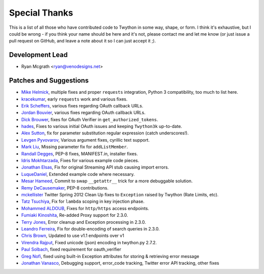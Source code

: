 Special Thanks
--------------
This is a list of all those who have contributed code to Twython in some way, shape, or form. I think it's
exhaustive, but I could be wrong - if you think your name should be here and it's not, please contact
me and let me know (or just issue a pull request on GitHub, and leave a note about it so I can just accept it ;).

Development Lead
````````````````

- Ryan Mcgrath <ryan@venodesigns.net>


Patches and Suggestions
````````````````````````

- `Mike Helmick <https://github.com/michaelhelmick>`_, multiple fixes and proper ``requests`` integration, Python 3 compatibility, too much to list here.
- `kracekumar <https://github.com/kracekumar>`_, early ``requests`` work and various fixes.
- `Erik Scheffers <https://github.com/eriks5>`_, various fixes regarding OAuth callback URLs.
- `Jordan Bouvier <https://github.com/jbouvier>`_, various fixes regarding OAuth callback URLs.
- `Dick Brouwer <https://github.com/dikbrouwer>`_, fixes for OAuth Verifier in ``get_authorized_tokens``.
- `hades <https://github.com/hades>`_, Fixes to various initial OAuth issues and keeping ``Twython3k`` up-to-date.
- `Alex Sutton <https://github.com/alexsdutton/twython/>`_, fix for parameter substitution regular expression (catch underscores!).
- `Levgen Pyvovarov <https://github.com/bsn>`_, Various argument fixes, cyrillic text support.
- `Mark Liu <https://github.com/mliu7>`_, Missing parameter fix for ``addListMember``.
- `Randall Degges <https://github.com/rdegge>`_, PEP-8 fixes, MANIFEST.in, installer fixes.
- `Idris Mokhtarzada <https://github.com/idris>`_, Fixes for various example code pieces.
- `Jonathan Elsas <https://github.com/jelsas>`_, Fix for original Streaming API stub causing import errors.
- `LuqueDaniel <https://github.com/LuqueDaniel>`_, Extended example code where necessary.
- `Mesar Hameed <https://github.com/mhameed>`_, Commit to swap ``__getattr__`` trick for a more debuggable solution.
- `Remy DeCausemaker <https://github.com/decause>`_, PEP-8 contributions.
- `mckellister <https://github.com/mckellister>`_ Twitter Spring 2012 Clean Up fixes to ``Exception`` raised by Twython (Rate Limits, etc).
- `Tatz Tsuchiya <http://d.hatena.ne.jp/tatz_tsuchiya/20120115/1326623451>`_, Fix for ``lambda`` scoping in key injection phase.
- `Mohammed ALDOUB <https://github.com/Voulnet>`_, Fixes for ``http/https`` access endpoints.
- `Fumiaki Kinoshita <https://github.com/fumieval>`_, Re-added Proxy support for 2.3.0.
- `Terry Jones <https://github.com/terrycojones>`_, Error cleanup and Exception processing in 2.3.0.
- `Leandro Ferreira <https://github.com/leandroferreira>`_, Fix for double-encoding of search queries in 2.3.0.
- `Chris Brown <https://github.com/chbrown>`_, Updated to use v1.1 endpoints over v1
- `Virendra Rajput <https://github.com/bkvirendra>`_, Fixed unicode (json) encoding in twython.py 2.7.2.  
- `Paul Solbach <https://github.com/hansenrum>`_, fixed requirement for oauth_verifier
- `Greg Nofi <https://github.com/nofeet>`_, fixed using built-in Exception attributes for storing & retrieving error message
- `Jonathan Vanasco <https://github.com/jvanasco>`_, Debugging support, error_code tracking, Twitter error API tracking, other fixes
